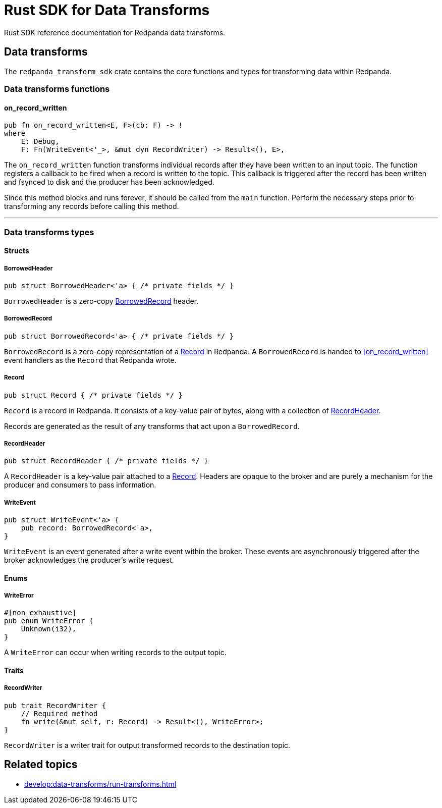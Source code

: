 = Rust SDK for Data Transforms
:description: Work with data transforms using Rust.

Rust SDK reference documentation for Redpanda data transforms.

== Data transforms

The `redpanda_transform_sdk` crate contains the core functions and types for transforming data within Redpanda.

=== Data transforms functions

==== on_record_written

[,rust]
----
pub fn on_record_written<E, F>(cb: F) -> !
where
    E: Debug,
    F: Fn(WriteEvent<'_>, &mut dyn RecordWriter) -> Result<(), E>,
----

The `on_record_written` function transforms individual records after they have been written to an input topic. The function registers a callback to be fired when a record is written to the topic. This callback is triggered after the record has been written and fsynced to disk and the producer has been acknowledged.

Since this method blocks and runs forever, it should be called from the `main` function. Perform the necessary steps prior to transforming any records before calling this method.

---

=== Data transforms types

==== Structs

===== BorrowedHeader

[,rust]
----
pub struct BorrowedHeader<'a> { /* private fields */ }
----

`BorrowedHeader` is a zero-copy <<borrowedrecord,BorrowedRecord>> header.

===== BorrowedRecord

[,rust]
----
pub struct BorrowedRecord<'a> { /* private fields */ }
----

`BorrowedRecord` is a zero-copy representation of a <<record,Record>> in Redpanda. A `BorrowedRecord` is handed to <<on_record_written>> event handlers as the `Record` that Redpanda wrote.

===== Record

[,rust]
----
pub struct Record { /* private fields */ }
----

`Record` is a record in Redpanda. It consists of a key-value pair of bytes, along with a collection of <<recordheader,RecordHeader>>.

Records are generated as the result of any transforms that act upon a `BorrowedRecord`.

===== RecordHeader

[,rust]
----
pub struct RecordHeader { /* private fields */ }
----

A `RecordHeader` is a key-value pair attached to a <<record,Record>>. Headers are opaque to the broker and are purely a mechanism for the producer and consumers to pass information.


===== WriteEvent

[,rust]
----
pub struct WriteEvent<'a> {
    pub record: BorrowedRecord<'a>,
}
----

`WriteEvent` is an event generated after a write event within the broker. These events are asynchronously triggered after the broker acknowledges the producer's write request.

==== Enums

===== WriteError

[,rust]
----
#[non_exhaustive]
pub enum WriteError {
    Unknown(i32),
}
----

A `WriteError` can occur when writing records to the output topic.

==== Traits

===== RecordWriter

[,rust]
----
pub trait RecordWriter {
    // Required method
    fn write(&mut self, r: Record) -> Result<(), WriteError>;
}
----

`RecordWriter` is a writer trait for output transformed records to the destination topic.

== Related topics

- xref:develop:data-transforms/run-transforms.adoc[]
